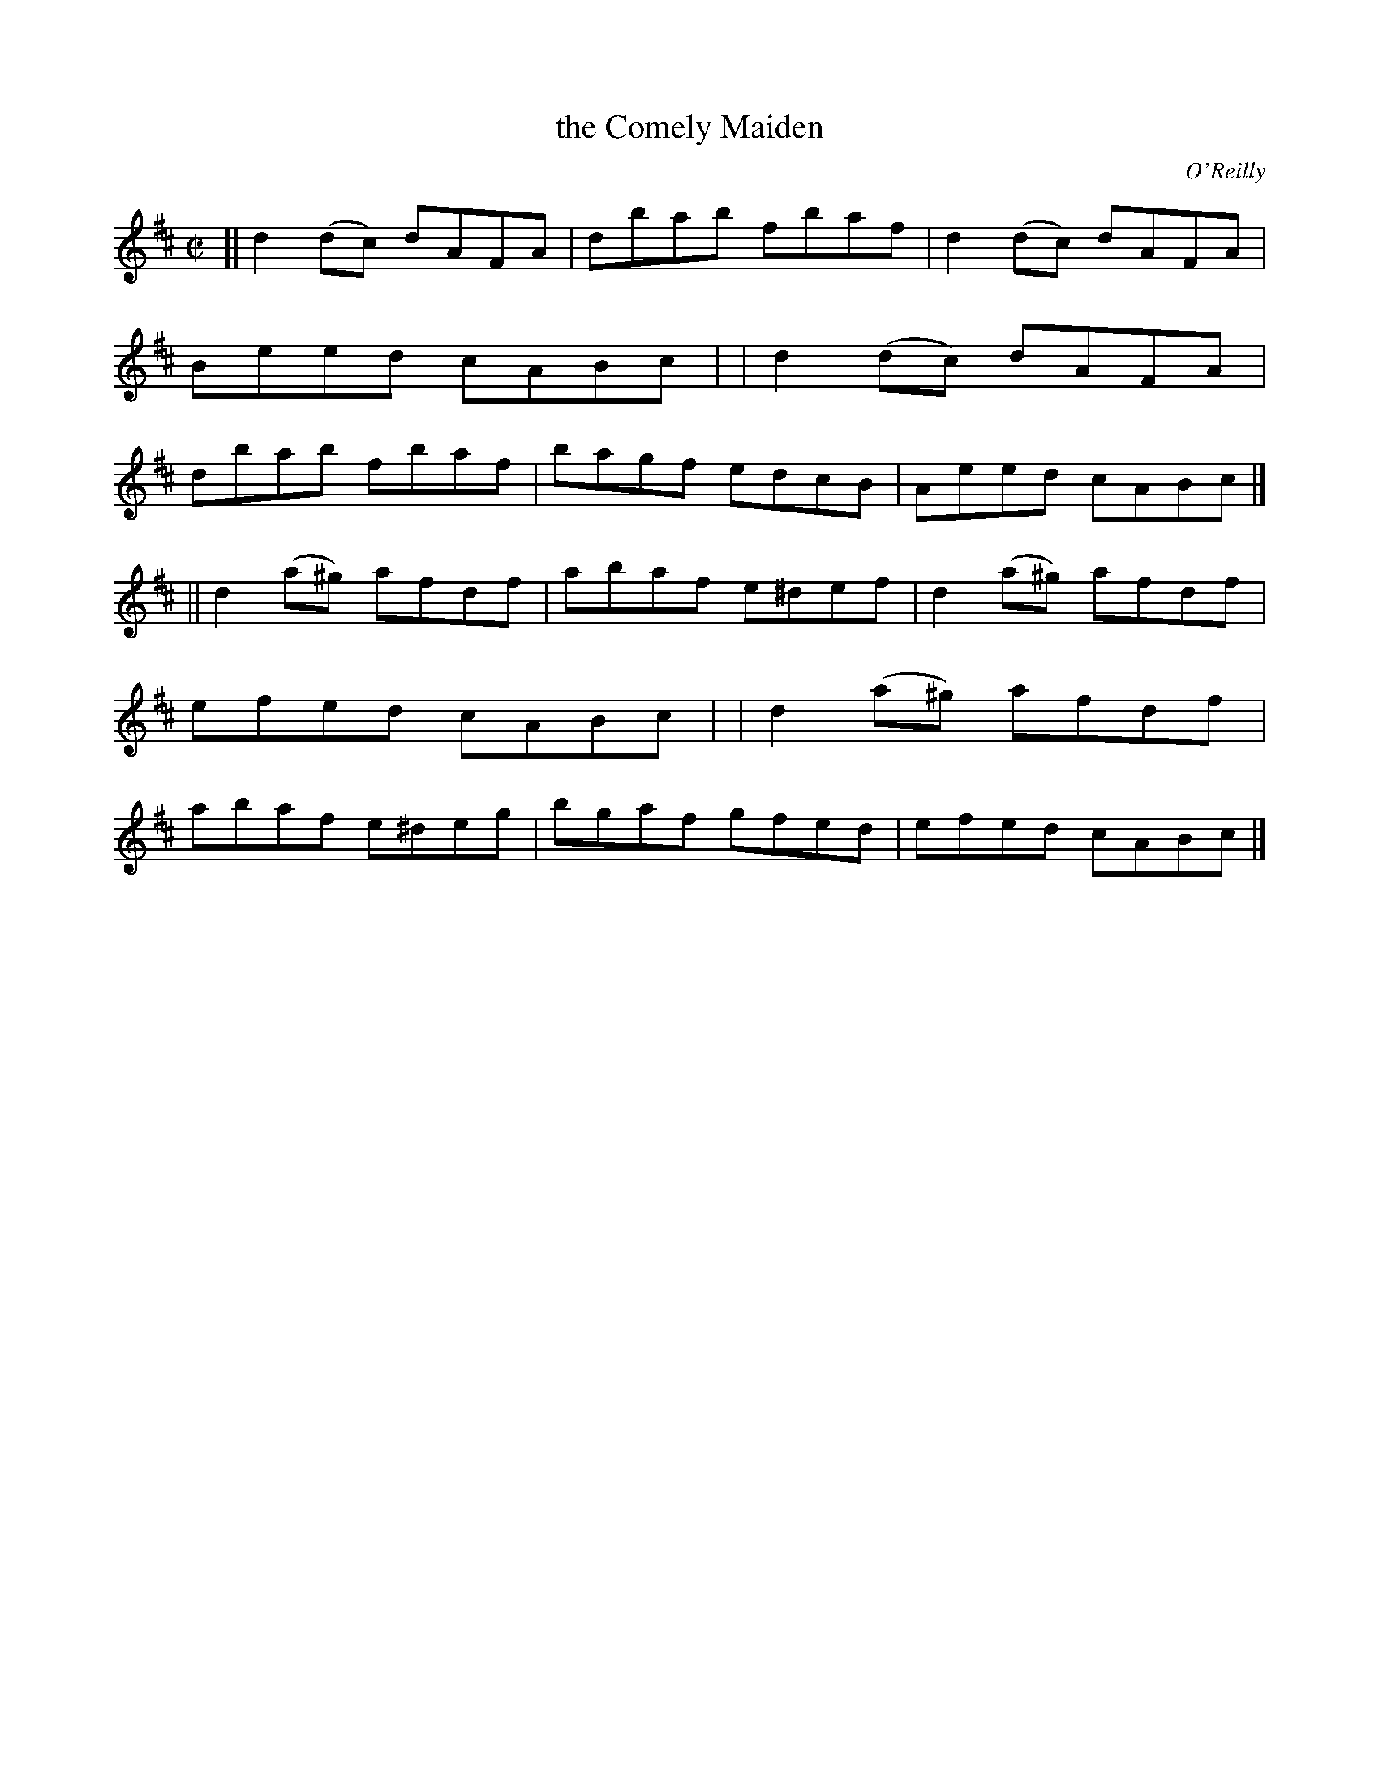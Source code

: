 X: 1353
T: the Comely Maiden
R: reel
%S: s:2 b:12(6+6)
%S: s:4 b:16(4+4+4+4)
O: O'Reilly
B: O'Neill's 1850 #1353
Z: Trish O'Neil
Z: Compacted via repeats and multiple endings [JC]
M: C|
L: 1/8
K: D
[| d2(dc)  dAFA | dbab fbaf  | d2(dc)  dAFA | Beed cABc |\
|  d2(dc)  dAFA | dbab fbaf  | bagf    edcB | Aeed cABc |]
|| d2(a^g) afdf | abaf e^def | d2(a^g) afdf | efed cABc |\
|  d2(a^g) afdf | abaf e^deg | bgaf    gfed | efed cABc |]
